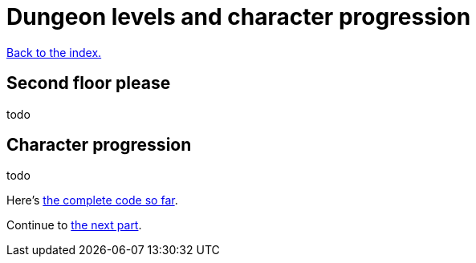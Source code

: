 = Dungeon levels and character progression
:icons: font
:source-highlighter: pygments
:source-language: rust
ifdef::env-github[:outfilesuffix: .adoc]


<<index#,Back to the index.>>

== Second floor please

todo

== Character progression

todo




Here's link:part-11-dungeon-progression.rs.txt[the complete code so far].

Continue to <<part-12-monster-item-progression#,the next part>>.
